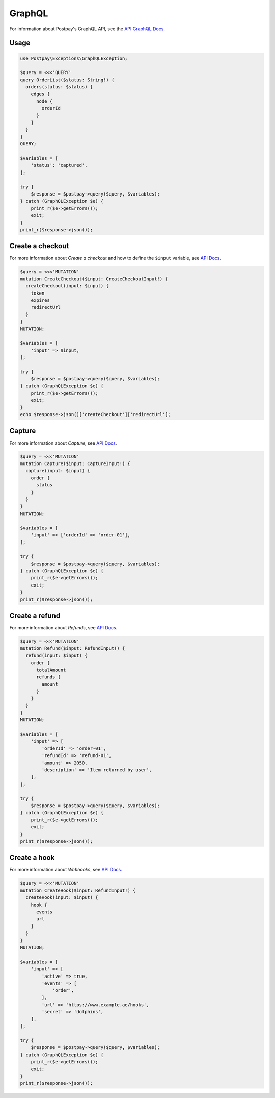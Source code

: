 GraphQL
=======

For information about Postpay's GraphQL API, see the `API GraphQL Docs <https://docs.postpay.io/graphql>`__.

Usage
-----

.. code-block:: php

    use Postpay\Exceptions\GraphQLException;

    $query = <<<'QUERY'
    query OrderList($status: String!) {
      orders(status: $status) {
        edges {
          node {
            orderId
          }
        }
      }
    }
    QUERY;

    $variables = [
        'status': 'captured',
    ];

    try {
        $response = $postpay->query($query, $variables);
    } catch (GraphQLException $e) {
        print_r($e->getErrors());
        exit;
    }
    print_r($response->json());

Create a checkout
-----------------

For more information about *Create a checkout* and how to define the ``$input`` variable, see `API Docs <https://docs.postpay.io/graphql/#create-a-checkout>`__.

.. code-block:: php

    $query = <<<'MUTATION'
    mutation CreateCheckout($input: CreateCheckoutInput!) {
      createCheckout(input: $input) {
        token
        expires
        redirectUrl
      }
    }
    MUTATION;

    $variables = [
        'input' => $input,
    ];

    try {
        $response = $postpay->query($query, $variables);
    } catch (GraphQLException $e) {
        print_r($e->getErrors());
        exit;
    }
    echo $response->json()['createCheckout']['redirectUrl'];

Capture
-------

For more information about *Capture*, see `API Docs <https://docs.postpay.io/graphql/#capture>`__.

.. code-block:: php

    $query = <<<'MUTATION'
    mutation Capture($input: CaptureInput!) {
      capture(input: $input) {
        order {
          status
        }
      }
    }
    MUTATION;

    $variables = [
        'input' => ['orderId' => 'order-01'],
    ];

    try {
        $response = $postpay->query($query, $variables);
    } catch (GraphQLException $e) {
        print_r($e->getErrors());
        exit;
    }
    print_r($response->json());

Create a refund
---------------

For more information about *Refunds*, see `API Docs <https://docs.postpay.io/graphql/#refunds>`__.

.. code-block:: php

    $query = <<<'MUTATION'
    mutation Refund($input: RefundInput!) {
      refund(input: $input) {
        order {
          totalAmount
          refunds {
            amount
          }
        }
      }
    }
    MUTATION;

    $variables = [
        'input' => [
            'orderId' => 'order-01',
            'refundId' => 'refund-01',
            'amount' => 2050,
            'description' => 'Item returned by user',
        ],
    ];

    try {
        $response = $postpay->query($query, $variables);
    } catch (GraphQLException $e) {
        print_r($e->getErrors());
        exit;
    }
    print_r($response->json());


Create a hook
-------------

For more information about *Webhooks*, see `API Docs <https://docs.postpay.io/graphql/#webhooks>`__.

.. code-block:: php

    $query = <<<'MUTATION'
    mutation CreateHook($input: RefundInput!) {
      createHook(input: $input) {
        hook {
          events
          url
        }
      }
    }
    MUTATION;

    $variables = [
        'input' => [
            'active' => true,
            'events' => [
                'order',
            ],
            'url' => 'https://www.example.ae/hooks',
            'secret' => 'dolphins',
        ],
    ];

    try {
        $response = $postpay->query($query, $variables);
    } catch (GraphQLException $e) {
        print_r($e->getErrors());
        exit;
    }
    print_r($response->json());
